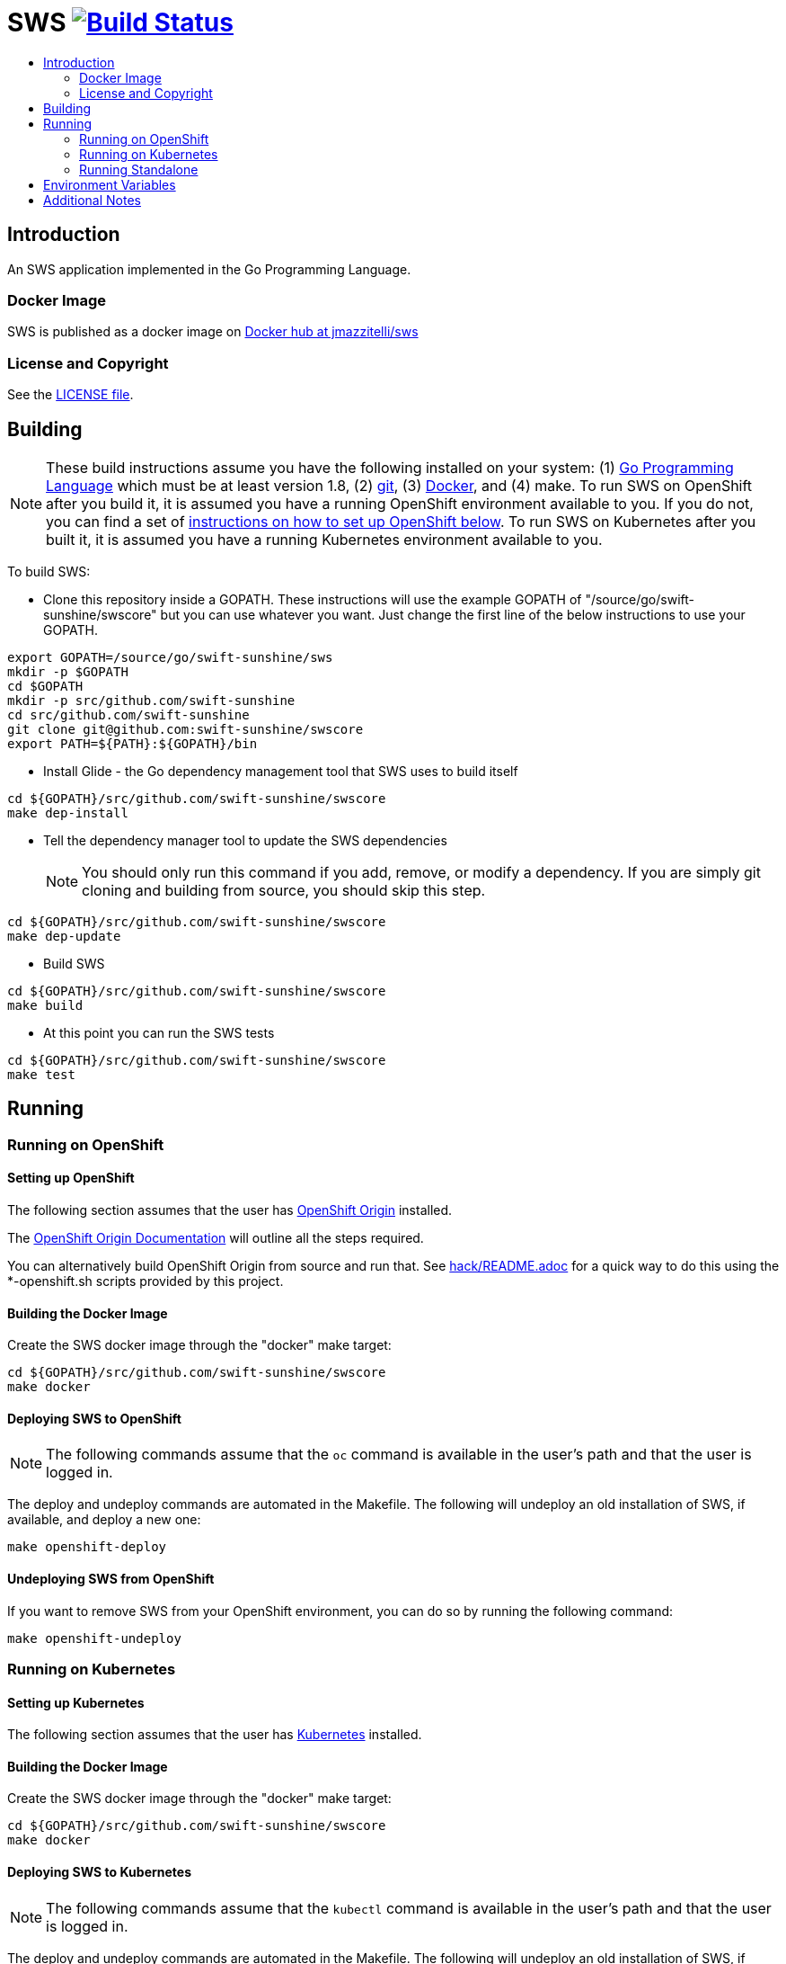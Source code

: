 = SWS image:https://travis-ci.org/swift-sunshine/swscore.svg["Build Status", link="https://travis-ci.org/swift-sunshine/swscore"]
:toc: macro
:toc-title:

toc::[]

== Introduction

An SWS application implemented in the Go Programming Language.

=== Docker Image

SWS is published as a docker image on https://hub.docker.com/r/jmazzitelli/sws[Docker hub at jmazzitelli/sws]

=== License and Copyright

See the link:./LICENSE[LICENSE file].

== Building

[NOTE]
These build instructions assume you have the following installed on your system: (1) link:http://golang.org/doc/install[Go Programming Language] which must be at least version 1.8, (2) link:http://git-scm.com/book/en/v2/Getting-Started-Installing-Git[git], (3) link:https://docs.docker.com/installation/[Docker], and (4) make. To run SWS on OpenShift after you build it, it is assumed you have a running OpenShift environment available to you. If you do not, you can find a set of link:#setting-up-openshift[instructions on how to set up OpenShift below]. To run SWS on Kubernetes after you built it, it is assumed you have a running Kubernetes environment available to you.

To build SWS:

* Clone this repository inside a GOPATH. These instructions will use the example GOPATH of "/source/go/swift-sunshine/swscore" but you can use whatever you want. Just change the first line of the below instructions to use your GOPATH.

[source,shell]
----
export GOPATH=/source/go/swift-sunshine/sws
mkdir -p $GOPATH
cd $GOPATH
mkdir -p src/github.com/swift-sunshine
cd src/github.com/swift-sunshine
git clone git@github.com:swift-sunshine/swscore
export PATH=${PATH}:${GOPATH}/bin
----

* Install Glide - the Go dependency management tool that SWS uses to build itself

[source,shell]
----
cd ${GOPATH}/src/github.com/swift-sunshine/swscore
make dep-install
----

* Tell the dependency manager tool to update the SWS dependencies
[NOTE]
You should only run this command if you add, remove, or modify a dependency. If you are simply git cloning and building from source, you should skip this step.

[source,shell]
----
cd ${GOPATH}/src/github.com/swift-sunshine/swscore
make dep-update
----

* Build SWS

[source,shell]
----
cd ${GOPATH}/src/github.com/swift-sunshine/swscore
make build
----

* At this point you can run the SWS tests

[source,shell]
----
cd ${GOPATH}/src/github.com/swift-sunshine/swscore
make test
----

== Running

=== Running on OpenShift

==== Setting up OpenShift

The following section assumes that the user has link:https://github.com/openshift/origin[OpenShift Origin] installed.

The link:https://docs.openshift.org/latest/welcome/index.html[OpenShift Origin Documentation] will outline all the steps required.

You can alternatively build OpenShift Origin from source and run that. See link:hack/README.adoc[] for a quick way to do this using the *-openshift.sh scripts provided by this project.

==== Building the Docker Image

Create the SWS docker image through the "docker" make target:

[source,shell]
----
cd ${GOPATH}/src/github.com/swift-sunshine/swscore
make docker
----

==== Deploying SWS to OpenShift

[NOTE]
The following commands assume that the `oc` command is available in the user's path and that the user is logged in.

The deploy and undeploy commands are automated in the Makefile. The following will undeploy an old installation of SWS, if available, and deploy a new one:
----
make openshift-deploy
----

==== Undeploying SWS from OpenShift

If you want to remove SWS from your OpenShift environment, you can do so by running the following command:

[source,shell]
----
make openshift-undeploy
----

=== Running on Kubernetes

==== Setting up Kubernetes

The following section assumes that the user has link:https://github.com/kubernetes/kubernetes[Kubernetes] installed.

==== Building the Docker Image

Create the SWS docker image through the "docker" make target:

[source,shell]
----
cd ${GOPATH}/src/github.com/swift-sunshine/swscore
make docker
----

==== Deploying SWS to Kubernetes

[NOTE]
The following commands assume that the `kubectl` command is available in the user's path and that the user is logged in.

The deploy and undeploy commands are automated in the Makefile. The following will undeploy an old installation of SWS, if available, and deploy a new one:
----
make k8s-deploy
----

==== Undeploying SWS from Kubernetes

If you want to remove SWS from your Kubernetes environment, you can do so by running the following command:

[source,shell]
----
make k8s-undeploy
----

=== Running Standalone

Sometimes you may want to run SWS outside of any container environment, perhaps for debugging purposes. To do this, run:

[source,shell]
----
cd ${GOPATH}/src/github.com/swift-sunshine/swscore
make install
make run
----

The "install" target installs the SWS executable in your GOPATH /bin directory so you can run it outside of the Makefile:

[source,shell]
----
cd ${GOPATH}/src/github.com/swift-sunshine/swscore
make install
${GOPATH}/bin/sws -config <your-config-file>
----

== Environment Variables

Many configuration settings can optionally be set via environment variables. If one of the environment variables below are set, they serve as the default value for its associated YAML configuration setting. The following are currently supported:

[cols="1a,1a"]
|===
|Environment Variable Name|Description and YAML Setting

|`IDENTITY_CERT_FILE`
|Certificate file used to identify the file server. If set, you must go over https to retrieve content from the file server.
[source,yaml]
----
identity:
  cert_file: VALUE
----

|`IDENTITY_PRIVATE_KEY_FILE`
|Private key file used to identify the server. If set, you must go over https to retrieve content from the file server.
[source,yaml]
----
identity:
  private_key_file: VALUE
----

|`FILESERVER_ADDRESS`
|Where the http file server is bound to.
[source,yaml]
----
fileserver:
  address: VALUE
----

|`FILESERVER_PORT`
|Where the http file server is listening to.
[source,yaml]
----
fileserver:
  port: VALUE
----

|`FILESERVER_CREDENTIALS_USERNAME`
|If this (and password) is set, these credentials are required in order to get content from the file server.
[source,yaml]
----
fileserver:
  credentials:
    username: VALUE
----

|`FILESERVER_CREDENTIALS_PASSWORD`
|If this (and username) is set, these credentials are required in order to get content from the file server.
[source,yaml]
----
fileserver:
  credentials:
    password: VALUE
----

|`FILESERVER_ROOT_DIRECTORY`
|The file server will serve all static content found under this root directory.
[source,yaml]
----
fileserver:
  root_directory: VALUE
----

|===

== Additional Notes
